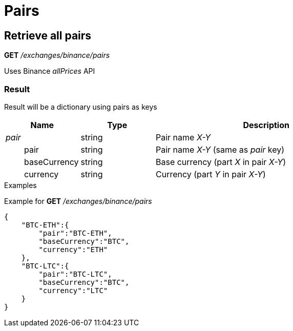 = Pairs

== Retrieve all pairs

*GET* _/exchanges/binance/pairs_

Uses Binance _allPrices_ API

=== Result

Result will be a dictionary using pairs as keys

[cols="1,1a,3a", options="header"]
|===
|Name
|Type
|Description

|_pair_
|string
|Pair name _X-Y_

|{nbsp}{nbsp}{nbsp}{nbsp}{nbsp}{nbsp}{nbsp}{nbsp}pair
|string
|Pair name _X-Y_ (same as _pair_ key)

|{nbsp}{nbsp}{nbsp}{nbsp}{nbsp}{nbsp}{nbsp}{nbsp}baseCurrency
|string
|Base currency (part _X_ in pair _X-Y_)

|{nbsp}{nbsp}{nbsp}{nbsp}{nbsp}{nbsp}{nbsp}{nbsp}currency
|string
|Currency (part _Y_ in pair _X-Y_)

|===

.Examples

Example for *GET* _/exchanges/binance/pairs_

[source,json]
----
{
    "BTC-ETH":{
        "pair":"BTC-ETH",
        "baseCurrency":"BTC",
        "currency":"ETH"
    },
    "BTC-LTC":{
        "pair":"BTC-LTC",
        "baseCurrency":"BTC",
        "currency":"LTC"
    }
}
----
